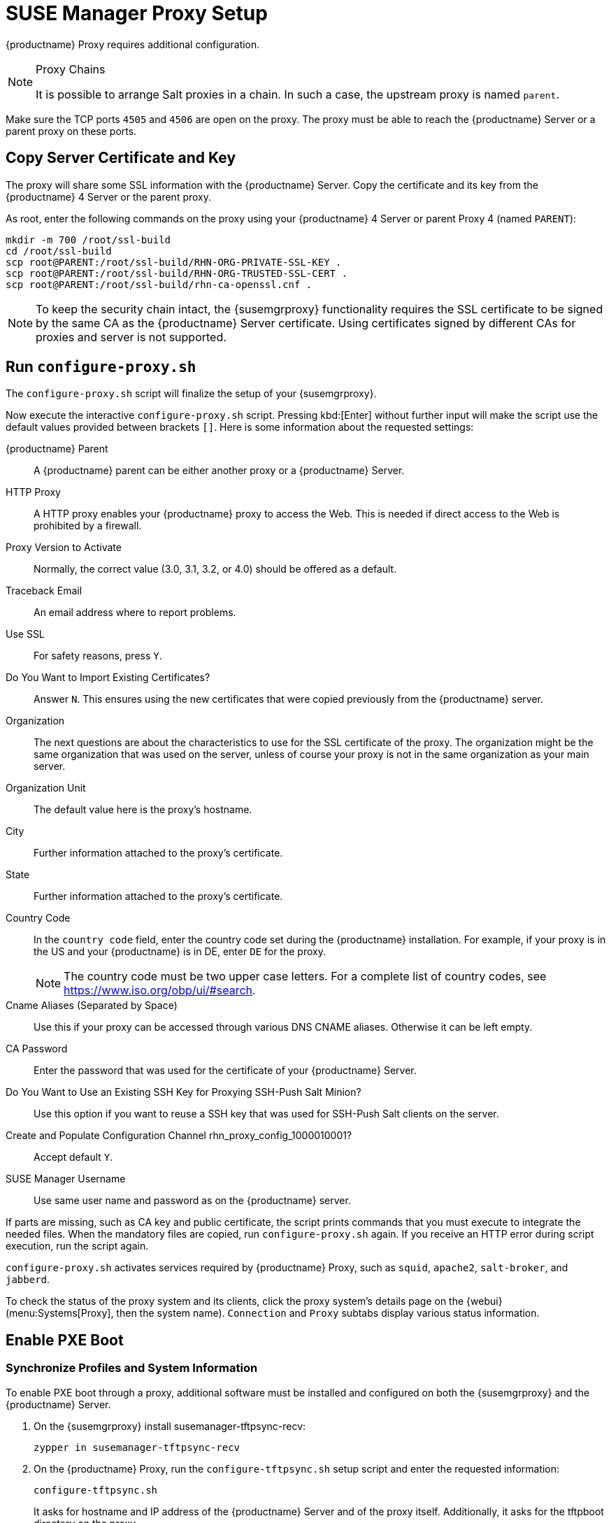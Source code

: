 [[proxy-setup]]
= SUSE Manager Proxy Setup

{productname} Proxy requires additional configuration.


////
[[at.manager.proxy.run.pattern]]
== Install the [path]``suma_proxy`` pattern

On the server select the [package]``pattern_suma_proxy`` package for installation, or make sure the [path]``suma_proxy`` pattern is installed using the following command on the proxy as root:

----
zypper in -t pattern suma_proxy
----

The new salt-broker service will be automatically started at the end of the package installation.
This service forwards the Salt interactions to the {productname} server.
////

// REMARK 2019-08-23, ke: Is this a Salt proxy-only feature?
[NOTE]
.Proxy Chains
====
It is possible to arrange Salt proxies in a chain.
In such a case, the upstream proxy is named `parent`.
====

Make sure the TCP ports `4505` and `4506` are open on the proxy.
The proxy must be able to reach the {productname} Server or a parent proxy on these ports.



[[at.manager.proxy.run.copycert]]
== Copy Server Certificate and Key

The proxy will share some SSL information with the {productname} Server.
Copy the certificate and its key from the {productname} 4 Server or the parent proxy.

As root, enter the following commands on the proxy using your {productname} 4 Server or parent Proxy 4 (named [replaceable]``PARENT``):

----
mkdir -m 700 /root/ssl-build
cd /root/ssl-build
scp root@PARENT:/root/ssl-build/RHN-ORG-PRIVATE-SSL-KEY .
scp root@PARENT:/root/ssl-build/RHN-ORG-TRUSTED-SSL-CERT .
scp root@PARENT:/root/ssl-build/rhn-ca-openssl.cnf .
----


[NOTE]
====
To keep the security chain intact, the {susemgrproxy} functionality requires the SSL certificate to be signed by the same CA as the {productname} Server certificate.
Using certificates signed by different CAs for proxies and server is not supported.
====



[[at.manager.proxy.run.confproxy]]
== Run [command]``configure-proxy.sh``

The [command]``configure-proxy.sh`` script will finalize the setup of your {susemgrproxy}.

Now execute the interactive [command]``configure-proxy.sh`` script.
Pressing kbd:[Enter] without further input will make the script use the default values provided between brackets ``[]``.
Here is some information about the requested settings:

{productname} Parent::
A {productname} parent can be either another proxy or a {productname} Server.

HTTP Proxy::
A HTTP proxy enables your {productname} proxy to access the Web.
This is needed if direct access to the Web is prohibited by a firewall.

Proxy Version to Activate::
Normally, the correct value (3.0, 3.1, 3.2, or 4.0) should be offered as a default.

Traceback Email::
An email address where to report problems.

Use SSL::
For safety reasons, press ``Y``.

Do You Want to Import Existing Certificates?::
Answer ``N``.
This ensures using the new certificates that were copied previously from the {productname} server.

Organization::
The next questions are about the characteristics to use for the SSL certificate of the proxy.
The organization might be the same organization that was used on the server, unless of course your proxy is not in the same organization as your main server.

Organization Unit::
The default value here is the proxy's hostname.

City::
Further information attached to the proxy's certificate.

State::
Further information attached to the proxy's certificate.

Country Code::
In the [guimenu]``country code`` field, enter the country code set during the {productname} installation.
For example, if your proxy is in the US and your {productname} is in DE, enter `DE` for the proxy.
+

[NOTE]
====
The country code must be two upper case letters.
For a complete list of country codes, see https://www.iso.org/obp/ui/#search.
====

Cname Aliases (Separated by Space)::
Use this if your proxy can be accessed through various DNS CNAME aliases.
Otherwise it can be left empty.

CA Password::
Enter the password that was used for the certificate of your {productname} Server.

Do You Want to Use an Existing SSH Key for Proxying SSH-Push Salt Minion?::
Use this option if you want to reuse a SSH key that was used for SSH-Push Salt clients on the server.

Create and Populate Configuration Channel rhn_proxy_config_1000010001?::
Accept default ``Y``.

SUSE Manager Username::
Use same user name and password as on the {productname} server.

If parts are missing, such as CA key and public certificate, the script prints commands that you must execute to integrate the needed files.
When the mandatory files are copied, run [command]``configure-proxy.sh`` again.
If you receive an HTTP error during script execution, run the script again.

[command]``configure-proxy.sh`` activates services required by {productname} Proxy, such as [systemitem]``squid``, [systemitem]``apache2``, [systemitem]``salt-broker``, and [systemitem]``jabberd``.

To check the status of the proxy system and its clients, click the proxy system's details page on the {webui} (menu:Systems[Proxy], then the system name).
[guimenu]``Connection`` and [guimenu]``Proxy`` subtabs display various status information.



[[proxy.pxe.setup]]
== Enable PXE Boot



[[proxy.pxe.sync]]
=== Synchronize Profiles and System Information

To enable PXE boot through a proxy, additional software must be installed and configured on both the {susemgrproxy} and the  {productname} Server.

. On the {susemgrproxy} install [package]#susemanager-tftpsync-recv#:
+

----
zypper in susemanager-tftpsync-recv
----

. On the {productname} Proxy, run the [command]``configure-tftpsync.sh`` setup script and enter the requested information:
+

----
configure-tftpsync.sh
----
+

It asks for hostname and IP address of the {productname} Server and of the proxy itself.
Additionally, it asks for the tftpboot directory on the proxy.

. On the {productname} Server, install [package]``susemanager-tftpsync``:
+

----
zypper in susemanager-tftpsync
----

// same file name on the server and proxy!
. On the {productname} Server, run [command]``configure-tftpsync.sh`` to configure the upload to the {susemgrproxy}:
+

----
configure-tftpsync.sh FQDN_of_Proxy
----

. To start an initial synchronization on the {productname} Server run:
+

----
cobbler sync
----
+

It can also be done after a change within Cobbler that needs to be synchronized immediately.
Otherwise Cobbler synchronization will run automatically when needed.
For more information about Cobbler, see xref:client-configuration:cobbler.adoc[Cobbler].



[[proxy.pxe.dhcp]]
=== Configure DHCP for PXE through {susemgrproxy}

{productname} is using Cobbler to provide provisioning.
PXE (tftp) is installed and activated by default.
To enable systems to find the PXE boot on the {susemgrproxy} add the following to the DHCP configuration for the zone containing the systems to be provisioned:

----
next-server: <IP_Address_of_SUSE_Manager_Proxy>
filename: "pxelinux.0"
----



// REMARK: 2019-08-23, ke: this needs closer checking
[[replacing.a.susemgrproxy]]
== Replace a {susemgrproxy}

A {susemgrproxy} is dumb in that it does not contain any information about the clients that are connected to it.
A {susemgrproxy} can therefore be replaced by a new one.
Naturally, the replacement proxy must have the same name and IP address as its predecessor.

In order to replace a {susemgrproxy} and keeping the clients registered to the proxy leave the old proxy in {productname}.
Create a reactivation key for this system and then register the new proxy using the reactivation key.
If you do not use the reactivation key, you will need to re-register all the clients against the new proxy.

[[proxy.migration3.replace]]
.Procedure: Replacing a {susemgrproxy} and Keeping the Clients Registered
. Before starting the actual migration procedure, save the data from the old proxy, if needed.
Consider copying important data to a central place that can also be accessed by the new proxy.
// REMARK: 2019-08-23, ke: this is unclear
// ** Copy the scripts that are still needed.
// ** Copy the activation keys from the previous server.
// Of course, it is always better to re-create the keys.
. Shut down the proxy.
. Install a new {susemgrproxy}{nbsp}{productnumber}, following xref:install-proxy-unified.adoc[Proxy Installation].
. In the {productname} {webui} select the newly installed {susemgrproxy} and delete it from the systems list.
[[step.at.proxy.migration3.replace.react]]
. In the {webui}, create a reactivation key for the old proxy system: On the System Details tab of the old proxy click [guimenu]``Reactivation``.
Then click [guimenu]``Generate New Key``, and remember it (write it on a piece of paper or copy it to the clipboard).
For more information about reactivation keys, see xref:reference:systems/system-details/sd-reactivation.adoc[Reactivation Keys].
. Re-run the configure-proxy.sh as described in xref:installation:uyuni-proxy-setup.adoc#uyuni-proxy-setup-confproxy[].
. After the installation of the new proxy, perform the following actions (if needed):
** Copy the centrally saved data to the new proxy system.
** Install any other needed software.
** If the proxy is also used for autoinstallation, do not forget to setup TFTP synchronization.

[IMPORTANT]
.Proxy Installation and Client Connections
====
During the installation of the proxy, clients will not be able to reach the {productname} Server.
After a {susemgrproxy} system has been deleted from the systems list, all clients connected to this proxy will be (incorrectly) listed as `directly connected` to the {productname} Server.
After the first successful operation on a client _such as execution of a remote command or installation of a package or patch_ this information will automatically be corrected.
This may take some hours.
====
